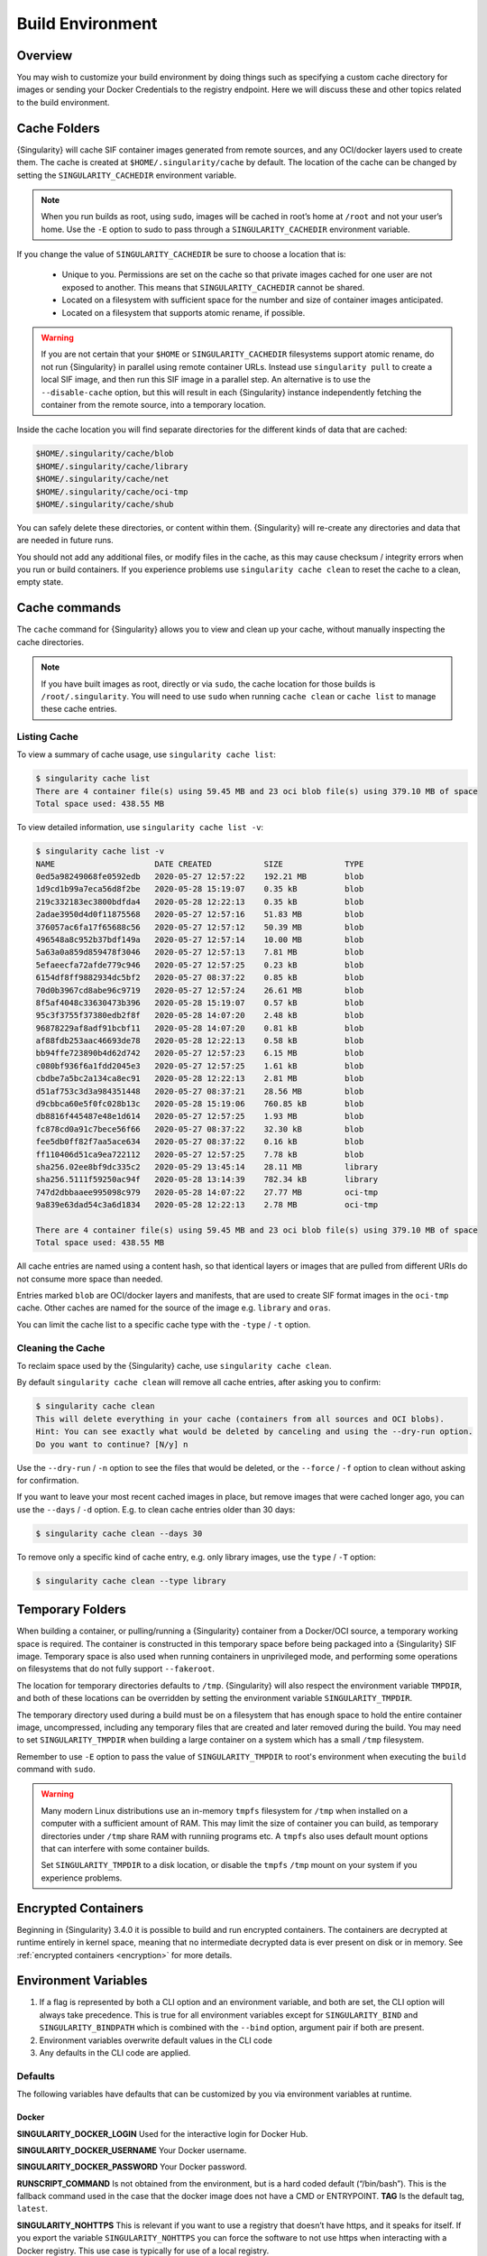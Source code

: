 .. _build-environment:

=================
Build Environment
=================

.. _sec:buildenv:

--------
Overview
--------

You may wish to customize your build
environment by doing things such as specifying a custom cache directory for images or
sending your Docker Credentials to the registry endpoint. Here we will discuss these and other topics
related to the build environment.

.. _sec:cache:

-------------
Cache Folders
-------------

{Singularity} will cache SIF container images generated from remote
sources, and any OCI/docker layers used to create them. The cache is
created at ``$HOME/.singularity/cache`` by default. The location of
the cache can be changed by setting the ``SINGULARITY_CACHEDIR``
environment variable.

.. note::

   When you run builds as root, using ``sudo``, images will be cached
   in root’s home at ``/root`` and not your user’s home. Use the
   ``-E`` option to sudo to pass through a ``SINGULARITY_CACHEDIR``
   environment variable.

If you change the value of ``SINGULARITY_CACHEDIR`` be sure to choose
a location that is:

 - Unique to you. Permissions are set on the cache so that private
   images cached for one user are not exposed to another. This means
   that ``SINGULARITY_CACHEDIR`` cannot be shared.
 - Located on a filesystem with sufficient space for the number and size of
   container images anticipated.
 - Located on a filesystem that supports atomic rename, if possible.

.. warning::

   If you are not certain that your ``$HOME`` or
   ``SINGULARITY_CACHEDIR`` filesystems support atomic rename, do not
   run {Singularity} in parallel using remote container URLs. Instead
   use ``singularity pull`` to create a local SIF image, and then run
   this SIF image in a parallel step. An alternative is to use the
   ``--disable-cache`` option, but this will result in each
   {Singularity} instance independently fetching the container from the
   remote source, into a temporary location.


Inside the cache location you will find separate directories for the
different kinds of data that are cached:

.. code-block:: none

    $HOME/.singularity/cache/blob
    $HOME/.singularity/cache/library
    $HOME/.singularity/cache/net
    $HOME/.singularity/cache/oci-tmp
    $HOME/.singularity/cache/shub

You can safely delete these directories, or content within
them. {Singularity} will re-create any directories and data that are
needed in future runs.

You should not add any additional files, or modify files in the cache,
as this may cause checksum / integrity errors when you run or build
containers. If you experience problems use ``singularity cache clean``
to reset the cache to a clean, empty state.
    

--------------
Cache commands
--------------

The ``cache`` command for {Singularity} allows you to view and clean up
your cache, without manually inspecting the cache directories.

.. note::

   If you have built images as root, directly or via ``sudo``, the
   cache location for those builds is ``/root/.singularity``. You
   will need to use ``sudo`` when running ``cache clean`` or ``cache
   list`` to manage these cache entries.

   

Listing Cache
=============

To view a summary of cache usage, use ``singularity cache list``:

.. code-block:: none

    $ singularity cache list
    There are 4 container file(s) using 59.45 MB and 23 oci blob file(s) using 379.10 MB of space
    Total space used: 438.55 MB

To view detailed information, use ``singularity cache list -v``:

.. code-block:: none

    $ singularity cache list -v
    NAME                     DATE CREATED           SIZE             TYPE
    0ed5a98249068fe0592edb   2020-05-27 12:57:22    192.21 MB        blob
    1d9cd1b99a7eca56d8f2be   2020-05-28 15:19:07    0.35 kB          blob
    219c332183ec3800bdfda4   2020-05-28 12:22:13    0.35 kB          blob
    2adae3950d4d0f11875568   2020-05-27 12:57:16    51.83 MB         blob
    376057ac6fa17f65688c56   2020-05-27 12:57:12    50.39 MB         blob
    496548a8c952b37bdf149a   2020-05-27 12:57:14    10.00 MB         blob
    5a63a0a859d859478f3046   2020-05-27 12:57:13    7.81 MB          blob
    5efaeecfa72afde779c946   2020-05-27 12:57:25    0.23 kB          blob
    6154df8ff9882934dc5bf2   2020-05-27 08:37:22    0.85 kB          blob
    70d0b3967cd8abe96c9719   2020-05-27 12:57:24    26.61 MB         blob
    8f5af4048c33630473b396   2020-05-28 15:19:07    0.57 kB          blob
    95c3f3755f37380edb2f8f   2020-05-28 14:07:20    2.48 kB          blob
    96878229af8adf91bcbf11   2020-05-28 14:07:20    0.81 kB          blob
    af88fdb253aac46693de78   2020-05-28 12:22:13    0.58 kB          blob
    bb94ffe723890b4d62d742   2020-05-27 12:57:23    6.15 MB          blob
    c080bf936f6a1fdd2045e3   2020-05-27 12:57:25    1.61 kB          blob
    cbdbe7a5bc2a134ca8ec91   2020-05-28 12:22:13    2.81 MB          blob
    d51af753c3d3a984351448   2020-05-27 08:37:21    28.56 MB         blob
    d9cbbca60e5f0fc028b13c   2020-05-28 15:19:06    760.85 kB        blob
    db8816f445487e48e1d614   2020-05-27 12:57:25    1.93 MB          blob
    fc878cd0a91c7bece56f66   2020-05-27 08:37:22    32.30 kB         blob
    fee5db0ff82f7aa5ace634   2020-05-27 08:37:22    0.16 kB          blob
    ff110406d51ca9ea722112   2020-05-27 12:57:25    7.78 kB          blob
    sha256.02ee8bf9dc335c2   2020-05-29 13:45:14    28.11 MB         library
    sha256.5111f59250ac94f   2020-05-28 13:14:39    782.34 kB        library
    747d2dbbaaee995098c979   2020-05-28 14:07:22    27.77 MB         oci-tmp
    9a839e63dad54c3a6d1834   2020-05-28 12:22:13    2.78 MB          oci-tmp

    There are 4 container file(s) using 59.45 MB and 23 oci blob file(s) using 379.10 MB of space
    Total space used: 438.55 MB

All cache entries are named using a content hash, so that identical
layers or images that are pulled from different URIs do not consume
more space than needed.
    
Entries marked ``blob`` are OCI/docker layers and manifests, that are
used to create SIF format images in the ``oci-tmp`` cache. Other
caches are named for the source of the image e.g. ``library`` and
``oras``.

You can limit the cache list to a specific cache type with the
``-type`` / ``-t`` option.

    
Cleaning the Cache
==================

To reclaim space used by the {Singularity} cache, use ``singularity
cache clean``.

By default ``singularity cache clean`` will remove all cache entries,
after asking you to confirm:

.. code-block:: none

    $ singularity cache clean
    This will delete everything in your cache (containers from all sources and OCI blobs). 
    Hint: You can see exactly what would be deleted by canceling and using the --dry-run option.
    Do you want to continue? [N/y] n

Use the ``--dry-run`` / ``-n`` option to see the files that would be
deleted, or the ``--force`` / ``-f`` option to clean without asking
for confirmation.

If you want to leave your most recent cached images in place, but
remove images that were cached longer ago, you can use the ``--days``
/ ``-d`` option. E.g. to clean cache entries older than 30 days:

.. code-block:: none

    $ singularity cache clean --days 30

To remove only a specific kind of cache entry, e.g. only library
images, use the ``type`` / ``-T`` option:

.. code-block:: none

    $ singularity cache clean --type library


.. _sec:temporaryfolders:

-----------------
Temporary Folders
-----------------

When building a container, or pulling/running a {Singularity} container
from a Docker/OCI source, a temporary working space is required. The
container is constructed in this temporary space before being packaged
into a {Singularity} SIF image. Temporary space is also used when
running containers in unprivileged mode, and performing some
operations on filesystems that do not fully support ``--fakeroot``.

The location for temporary directories defaults to
``/tmp``. {Singularity} will also respect the environment variable
``TMPDIR``, and both of these locations can be overridden by setting
the environment variable ``SINGULARITY_TMPDIR``.

The temporary directory used during a build must be on a filesystem
that has enough space to hold the entire container image,
uncompressed, including any temporary files that are created and later
removed during the build. You may need to set ``SINGULARITY_TMPDIR``
when building a large container on a system which has a small ``/tmp``
filesystem.

Remember to use ``-E`` option to pass the value of
``SINGULARITY_TMPDIR`` to root's environment when executing the
``build`` command with ``sudo``.

.. warning::

   Many modern Linux distributions use an in-memory ``tmpfs``
   filesystem for ``/tmp`` when installed on a computer with a
   sufficient amount of RAM. This may limit the size of container you
   can build, as temporary directories under ``/tmp`` share RAM with
   runniing programs etc. A ``tmpfs`` also uses default mount options
   that can interfere with some container builds.

   Set ``SINGULARITY_TMPDIR`` to a disk location, or disable the
   ``tmpfs`` ``/tmp`` mount on your system if you experience
   problems.

 
--------------------
Encrypted Containers
--------------------

Beginning in {Singularity} 3.4.0 it is possible to build and run encrypted
containers.  The containers are decrypted at runtime entirely in kernel space, 
meaning that no intermediate decrypted data is ever present on disk or in 
memory.  See :ref:`encrypted containers <encryption>` for more details.

---------------------
Environment Variables
---------------------

#. If a flag is represented by both a CLI option and an environment variable, and both are set, the CLI option will always take precedence. This is true for all environment variables except for ``SINGULARITY_BIND`` and ``SINGULARITY_BINDPATH`` which is combined with the ``--bind`` option, argument pair if both are present.

#. Environment variables overwrite default values in the CLI code

#. Any defaults in the CLI code are applied.


Defaults
========

The following variables have defaults that can be customized by you via
environment variables at runtime.

Docker
------

**SINGULARITY_DOCKER_LOGIN** Used for the interactive login for Docker Hub.

**SINGULARITY_DOCKER_USERNAME** Your Docker username.

**SINGULARITY_DOCKER_PASSWORD** Your Docker password.

**RUNSCRIPT_COMMAND** Is not obtained from the environment, but is a
hard coded default (“/bin/bash”). This is the fallback command used in
the case that the docker image does not have a CMD or ENTRYPOINT.
**TAG** Is the default tag, ``latest``.

**SINGULARITY_NOHTTPS** This is relevant if you want to use a
registry that doesn’t have https, and it speaks for itself. If you
export the variable ``SINGULARITY_NOHTTPS`` you can force the software to not use https when
interacting with a Docker registry. This use case is typically for use
of a local registry.

Library
-------

**SINGULARITY_BUILDER** Used to specify the remote builder service URL. The default value is our remote builder.

**SINGULARITY_LIBRARY** Used to specify the library to pull from. Default is set to our Cloud Library.

**SINGULARITY_REMOTE** Used to build an image remotely (This does not require root). The default is set to false.

Encryption
----------

**SINGULARITY_ENCRYPTION_PASSPHRASE** Used to pass a plaintext passphrase to encrypt a container file system (with the ``--encrypt`` flag). The default is empty.

**SINGULARITY_ENCRYPTION_PEM_PATH** Used to specify the location of a public key to use for container encryption (with the ``--encrypt`` flag). The default is empty.

